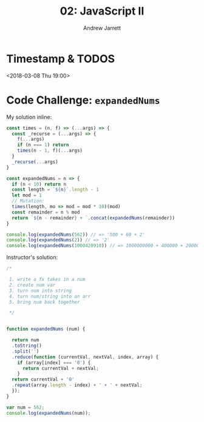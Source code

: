 #+TITLE: 02: JavaScript II
#+AUTHOR: Andrew Jarrett
#+EMAIL: ahrjarrett@gmail.com
#+OPTIONS: num:nil

* Timestamp & TODOS

<2018-03-08 Thu 19:00>

* Code Challenge: =expandedNums=



My solution inline:

#+BEGIN_SRC javascript
  const times = (n, f) => (...args) => {
    const _recurse = (...args) => {
      f(...args)
      if (n === 1) return
      times(n - 1, f)(...args)
    }
    _recurse(...args)
  }

  const expandedNums = n => {
    if (n < 10) return n
    const length = `${n}`.length - 1
    let mod = 1
    // Mutation:
    times(length, mo => mod = mod * 10)(mod)
    const remainder = n % mod
    return `${n - remainder} + `.concat(expandedNums(remainder))
  }

  console.log(expandedNums(562)) // => '500 + 60 + 2'
  console.log(expandedNums(2)) // => '2'
  console.log(expandedNums(1000420910)) // => 1000000000 + 400000 + 20000 + 900 + 10 + 0
#+END_SRC

Instructor's solution:

#+BEGIN_SRC javascript
  /*

   1. write a fx takes in a num
   2. create num var
   3. turn num into string
   4. turn num/string into an arr
   5. bring num back together

   ,*/


  function expandedNums (num) {
    
    return num
    .toString()
    .split('')
    .reduce(function (currentVal, nextVal, index, array) {
      if (array[index] === '0') {
        return currentVal + nextVal;
      }
    return currentVal + '0'
    .repeat(array.length - index) + ' + ' + nextVal;
    });
  }

  var num = 562;
  console.log(expandedNums(num));
#+END_SRC

